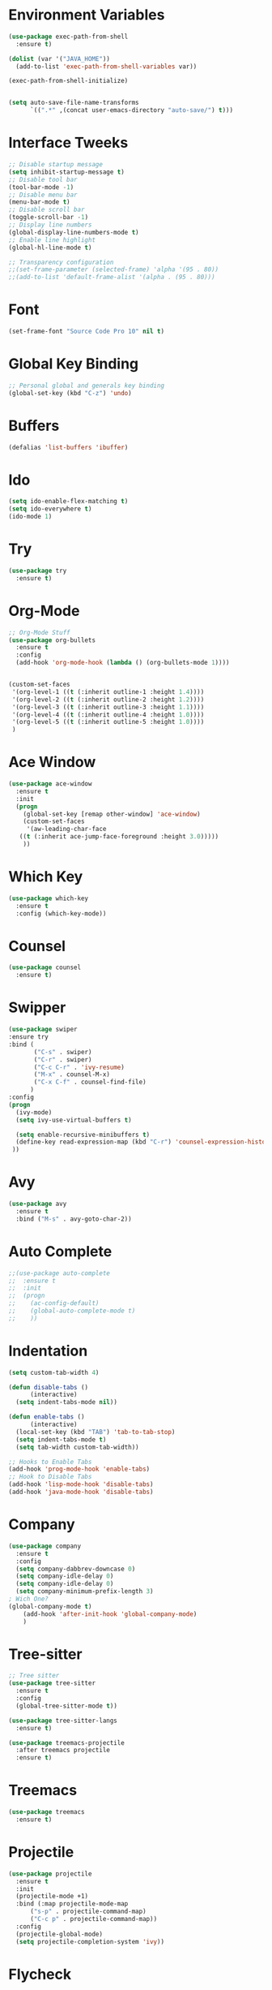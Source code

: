 #+startup:overview
* Environment Variables
  #+begin_src emacs-lisp
    (use-package exec-path-from-shell
      :ensure t)

    (dolist (var '("JAVA_HOME"))
      (add-to-list 'exec-path-from-shell-variables var))

    (exec-path-from-shell-initialize)


    (setq auto-save-file-name-transforms
	      `((".*" ,(concat user-emacs-directory "auto-save/") t))) 
  #+end_src
* Interface Tweeks
#+begin_src emacs-lisp
  ;; Disable startup message
  (setq inhibit-startup-message t)
  ;; Disable tool bar
  (tool-bar-mode -1)
  ;; Disable menu bar
  (menu-bar-mode t)
  ;; Disable scroll bar
  (toggle-scroll-bar -1)
  ;; Display line numbers
  (global-display-line-numbers-mode t)
  ;; Enable line highlight
  (global-hl-line-mode t)

  ;; Transparency configuration
  ;;(set-frame-parameter (selected-frame) 'alpha '(95 . 80))
  ;;(add-to-list 'default-frame-alist '(alpha . (95 . 80)))
#+end_src
* Font
  #+begin_src emacs-lisp
    (set-frame-font "Source Code Pro 10" nil t)
  #+end_src
* Global Key Binding
  #+begin_src emacs-lisp
    ;; Personal global and generals key binding
    (global-set-key (kbd "C-z") 'undo)
  #+end_src
* Buffers
  #+begin_src emacs-lisp
    (defalias 'list-buffers 'ibuffer)
  #+end_src
* Ido
  #+begin_src emacs-lisp
     (setq ido-enable-flex-matching t)
     (setq ido-everywhere t)
     (ido-mode 1)

  #+end_src
* Try
#+begin_src emacs-lisp
  (use-package try
    :ensure t)
#+end_src
* Org-Mode
#+begin_src emacs-lisp
  ;; Org-Mode Stuff
  (use-package org-bullets
    :ensure t
    :config
    (add-hook 'org-mode-hook (lambda () (org-bullets-mode 1))))


  (custom-set-faces
   '(org-level-1 ((t (:inherit outline-1 :height 1.4))))
   '(org-level-2 ((t (:inherit outline-2 :height 1.2))))
   '(org-level-3 ((t (:inherit outline-3 :height 1.1))))
   '(org-level-4 ((t (:inherit outline-4 :height 1.0))))
   '(org-level-5 ((t (:inherit outline-5 :height 1.0))))
   )
#+end_src

* Ace Window
#+begin_src emacs-lisp
  (use-package ace-window
    :ensure t
    :init
    (progn
      (global-set-key [remap other-window] 'ace-window)
      (custom-set-faces
       '(aw-leading-char-face
	 ((t (:inherit ace-jump-face-foreground :height 3.0)))))
      ))

#+end_src

* Which Key
#+begin_src emacs-lisp
  (use-package which-key
    :ensure t
    :config (which-key-mode))
#+end_src

* Counsel
  #+begin_src emacs-lisp
    (use-package counsel
      :ensure t)
  #+end_src

* Swipper
  #+begin_src emacs-lisp
    (use-package swiper
	:ensure try
	:bind (
	       ("C-s" . swiper)
	       ("C-r" . swiper)
	       ("C-c C-r" . 'ivy-resume)
	       ("M-x" . counsel-M-x)
	       ("C-x C-f" . counsel-find-file)
	      )
	:config
	(progn
	  (ivy-mode)
	  (setq ivy-use-virtual-buffers t)

	  (setq enable-recursive-minibuffers t)
	  (define-key read-expression-map (kbd "C-r") 'counsel-expression-history)
	 ))
  #+end_src

* Avy
  #+begin_src emacs-lisp
    (use-package avy
      :ensure t
      :bind ("M-s" . avy-goto-char-2))
  #+end_src
  
* Auto Complete 
#+begin_src emacs-lisp
  ;;(use-package auto-complete
  ;;  :ensure t
  ;;  :init
  ;;  (progn
  ;;    (ac-config-default)
  ;;    (global-auto-complete-mode t)
  ;;    ))
#+end_src
* Indentation
  #+begin_src emacs-lisp
    (setq custom-tab-width 4)

    (defun disable-tabs ()
	      (interactive)
      (setq indent-tabs-mode nil))

    (defun enable-tabs ()
	      (interactive)
      (local-set-key (kbd "TAB") 'tab-to-tab-stop)
      (setq indent-tabs-mode t)
      (setq tab-width custom-tab-width))

    ;; Hooks to Enable Tabs
    (add-hook 'prog-mode-hook 'enable-tabs)
    ;; Hook to Disable Tabs
    (add-hook 'lisp-mode-hook 'disable-tabs)
    (add-hook 'java-mode-hook 'disable-tabs)
  #+end_src
* Company
  #+begin_src emacs-lisp
    (use-package company
      :ensure t
      :config
      (setq company-dabbrev-downcase 0)
      (setq company-idle-delay 0)
      (setq company-idle-delay 0)
      (setq company-minimum-prefix-length 3)
    ; Wich One?
    (global-company-mode t)
	    (add-hook 'after-init-hook 'global-company-mode)
	    )
  #+end_src
* Tree-sitter
  #+begin_src emacs-lisp
    ;; Tree sitter
    (use-package tree-sitter
      :ensure t
      :config
      (global-tree-sitter-mode t))

    (use-package tree-sitter-langs
      :ensure t)

    (use-package treemacs-projectile
      :after treemacs projectile
      :ensure t)
  #+end_src

* Treemacs
  #+begin_src emacs-lisp
    (use-package treemacs
      :ensure t)
  #+end_src
* Projectile
  #+begin_src emacs-lisp
    (use-package projectile
      :ensure t
      :init
      (projectile-mode +1)
      :bind (:map projectile-mode-map
		  ("s-p" . projectile-command-map)
		  ("C-c p" . projectile-command-map))
      :config
      (projectile-global-mode)
      (setq projectile-completion-system 'ivy))
  #+end_src
* Flycheck
  #+begin_src emacs-lisp
    (use-package flycheck
      :ensure t)
  #+end_src
* Rest Client
  #+begin_src emacs-lisp
    (use-package restclient
      :ensure t)
  #+end_src
* LSP
  
  #+begin_src emacs-lisp
    (use-package lsp-mode
      :ensure t
      :init
      (setq lsp-keymap-prefix "C-c l")
      :hook (
		     (java-mode . lsp)
		     (lsp-mode . lsp-enable-which-key-integration))
      :commands lsp)

    (use-package lsp-ui
      :ensure t
      :commands lsp-ui-mode)

    (use-package lsp-treemacs
      :ensure t
      :commands lsp-treemacs-errors-list)

    (use-package lsp-java
      :ensure t
      :hook (
		     (java-mode . lsp))
      :config
      (setq lsp-java-vmargs
		    '("-noverify"
		      "-Xmx2G"
		      "-XX:+UseG1GC"
		      "-XX:+UseStringDeduplication"
		      "-javaagent:/usr/local/share/lombok/lombok.jar")))
  #+end_src
  
* Themes
  #+begin_src emacs-lisp
    ;; Themes
    (use-package gruvbox-theme
      :ensure t
      :config (load-theme 'gruvbox-dark-hard t))

    (use-package cyberpunk-theme
      :ensure t)

    (use-package zenburn-theme
      :ensure t)

    (use-package monokai-theme
      :ensure t)
  #+end_src
  
* Custom functions
  #+begin_src emacs-lisp
    ;; Revisar esto, copiado de stackoverflow
    ;; https://emacs.stackexchange.com/questions/23773/disable-scrollbar-on-new-frame
    (defun my/disable-scroll-bars (frame)
      (modify-frame-parameters frame
			       '((vertical-scroll-bars . nil)
				 (horizontal-scroll-bars . nil))))
    (add-hook 'after-make-frame-functions 'my/disable-scroll-bars)
  #+end_src

